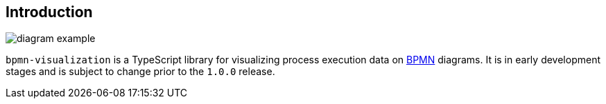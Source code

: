 == Introduction
:favicon:

image::images/diagram-example.png[]

`bpmn-visualization` is a TypeScript library for visualizing process execution data on https://www.omg.org/spec/BPMN/2.0.2/[BPMN]
diagrams. It is in early development stages and is subject to change prior to the `1.0.0` release.
